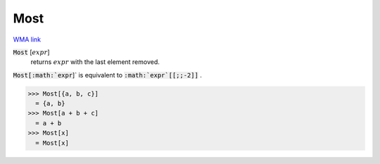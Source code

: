 Most
====

`WMA link <https://reference.wolfram.com/language/ref/Most.html>`_


:code:`Most` [:math:`expr`]
    returns :math:`expr` with the last element removed.





:code:`Most[:math:`expr`]`  is equivalent to :code:`:math:`expr`[[;;-2]]` .

>>> Most[{a, b, c}]
  = {a, b}
>>> Most[a + b + c]
  = a + b
>>> Most[x]
  = Most[x]

